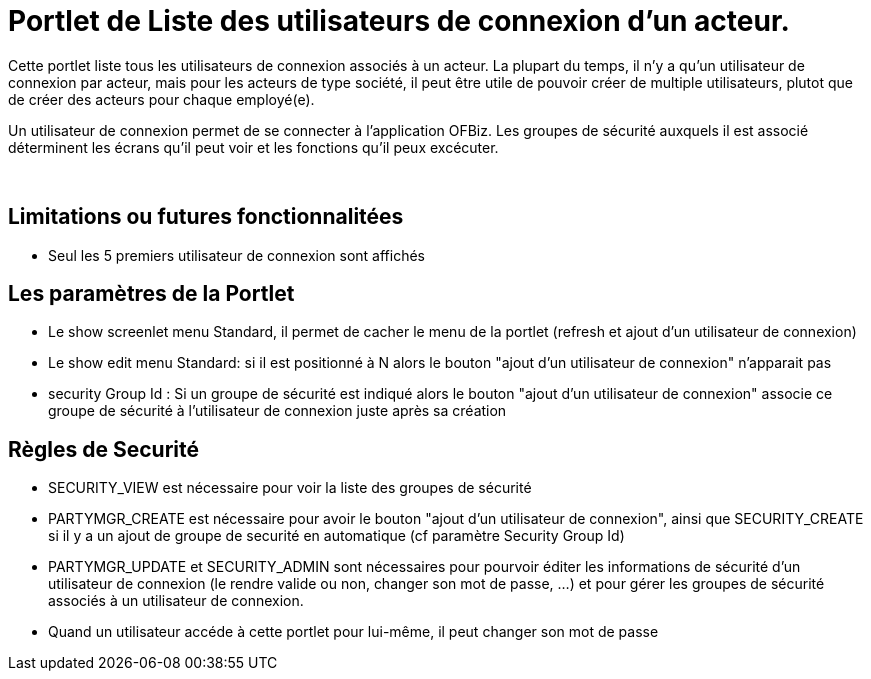 
= Portlet de Liste des utilisateurs de connexion d'un acteur.

Cette portlet liste tous les utilisateurs de connexion associés à un acteur.
La plupart du temps, il n'y a qu'un utilisateur de connexion par acteur, mais pour les acteurs de type société, il peut être utile de pouvoir créer de multiple utilisateurs, plutot que de créer des acteurs pour chaque employé(e).

Un utilisateur de connexion permet de se connecter à l'application OFBiz.
Les groupes de sécurité auxquels il est associé déterminent les écrans qu'il peut voir et les fonctions qu'il peux excécuter.

&nbsp;

== Limitations ou futures fonctionnalitées

* Seul les 5 premiers utilisateur de connexion sont affichés


== Les paramètres de la Portlet

* Le show screenlet menu Standard, il permet de cacher le menu de la portlet (refresh et ajout d'un utilisateur de connexion)
* Le show edit menu Standard: si il est positionné à N alors le bouton "ajout d'un utilisateur de connexion" n'apparait pas
* security Group Id : Si un groupe de sécurité est indiqué alors le bouton "ajout d'un utilisateur de connexion" associe ce  groupe de sécurité à l'utilisateur de connexion juste après sa création


== Règles de Securité

* SECURITY_VIEW est nécessaire pour voir la liste des groupes de sécurité
* PARTYMGR_CREATE est nécessaire pour avoir le bouton "ajout d'un utilisateur de connexion",  ainsi que SECURITY_CREATE si il y a un ajout de groupe de securité en automatique (cf paramètre Security Group Id)
* PARTYMGR_UPDATE et SECURITY_ADMIN sont nécessaires pour pourvoir éditer les informations de sécurité d'un utilisateur de connexion  (le rendre valide ou non, changer son mot de passe, ...) et pour gérer les groupes de sécurité associés à un utilisateur de connexion.
* Quand un utilisateur accéde à cette portlet pour lui-même, il peut changer son mot de passe

